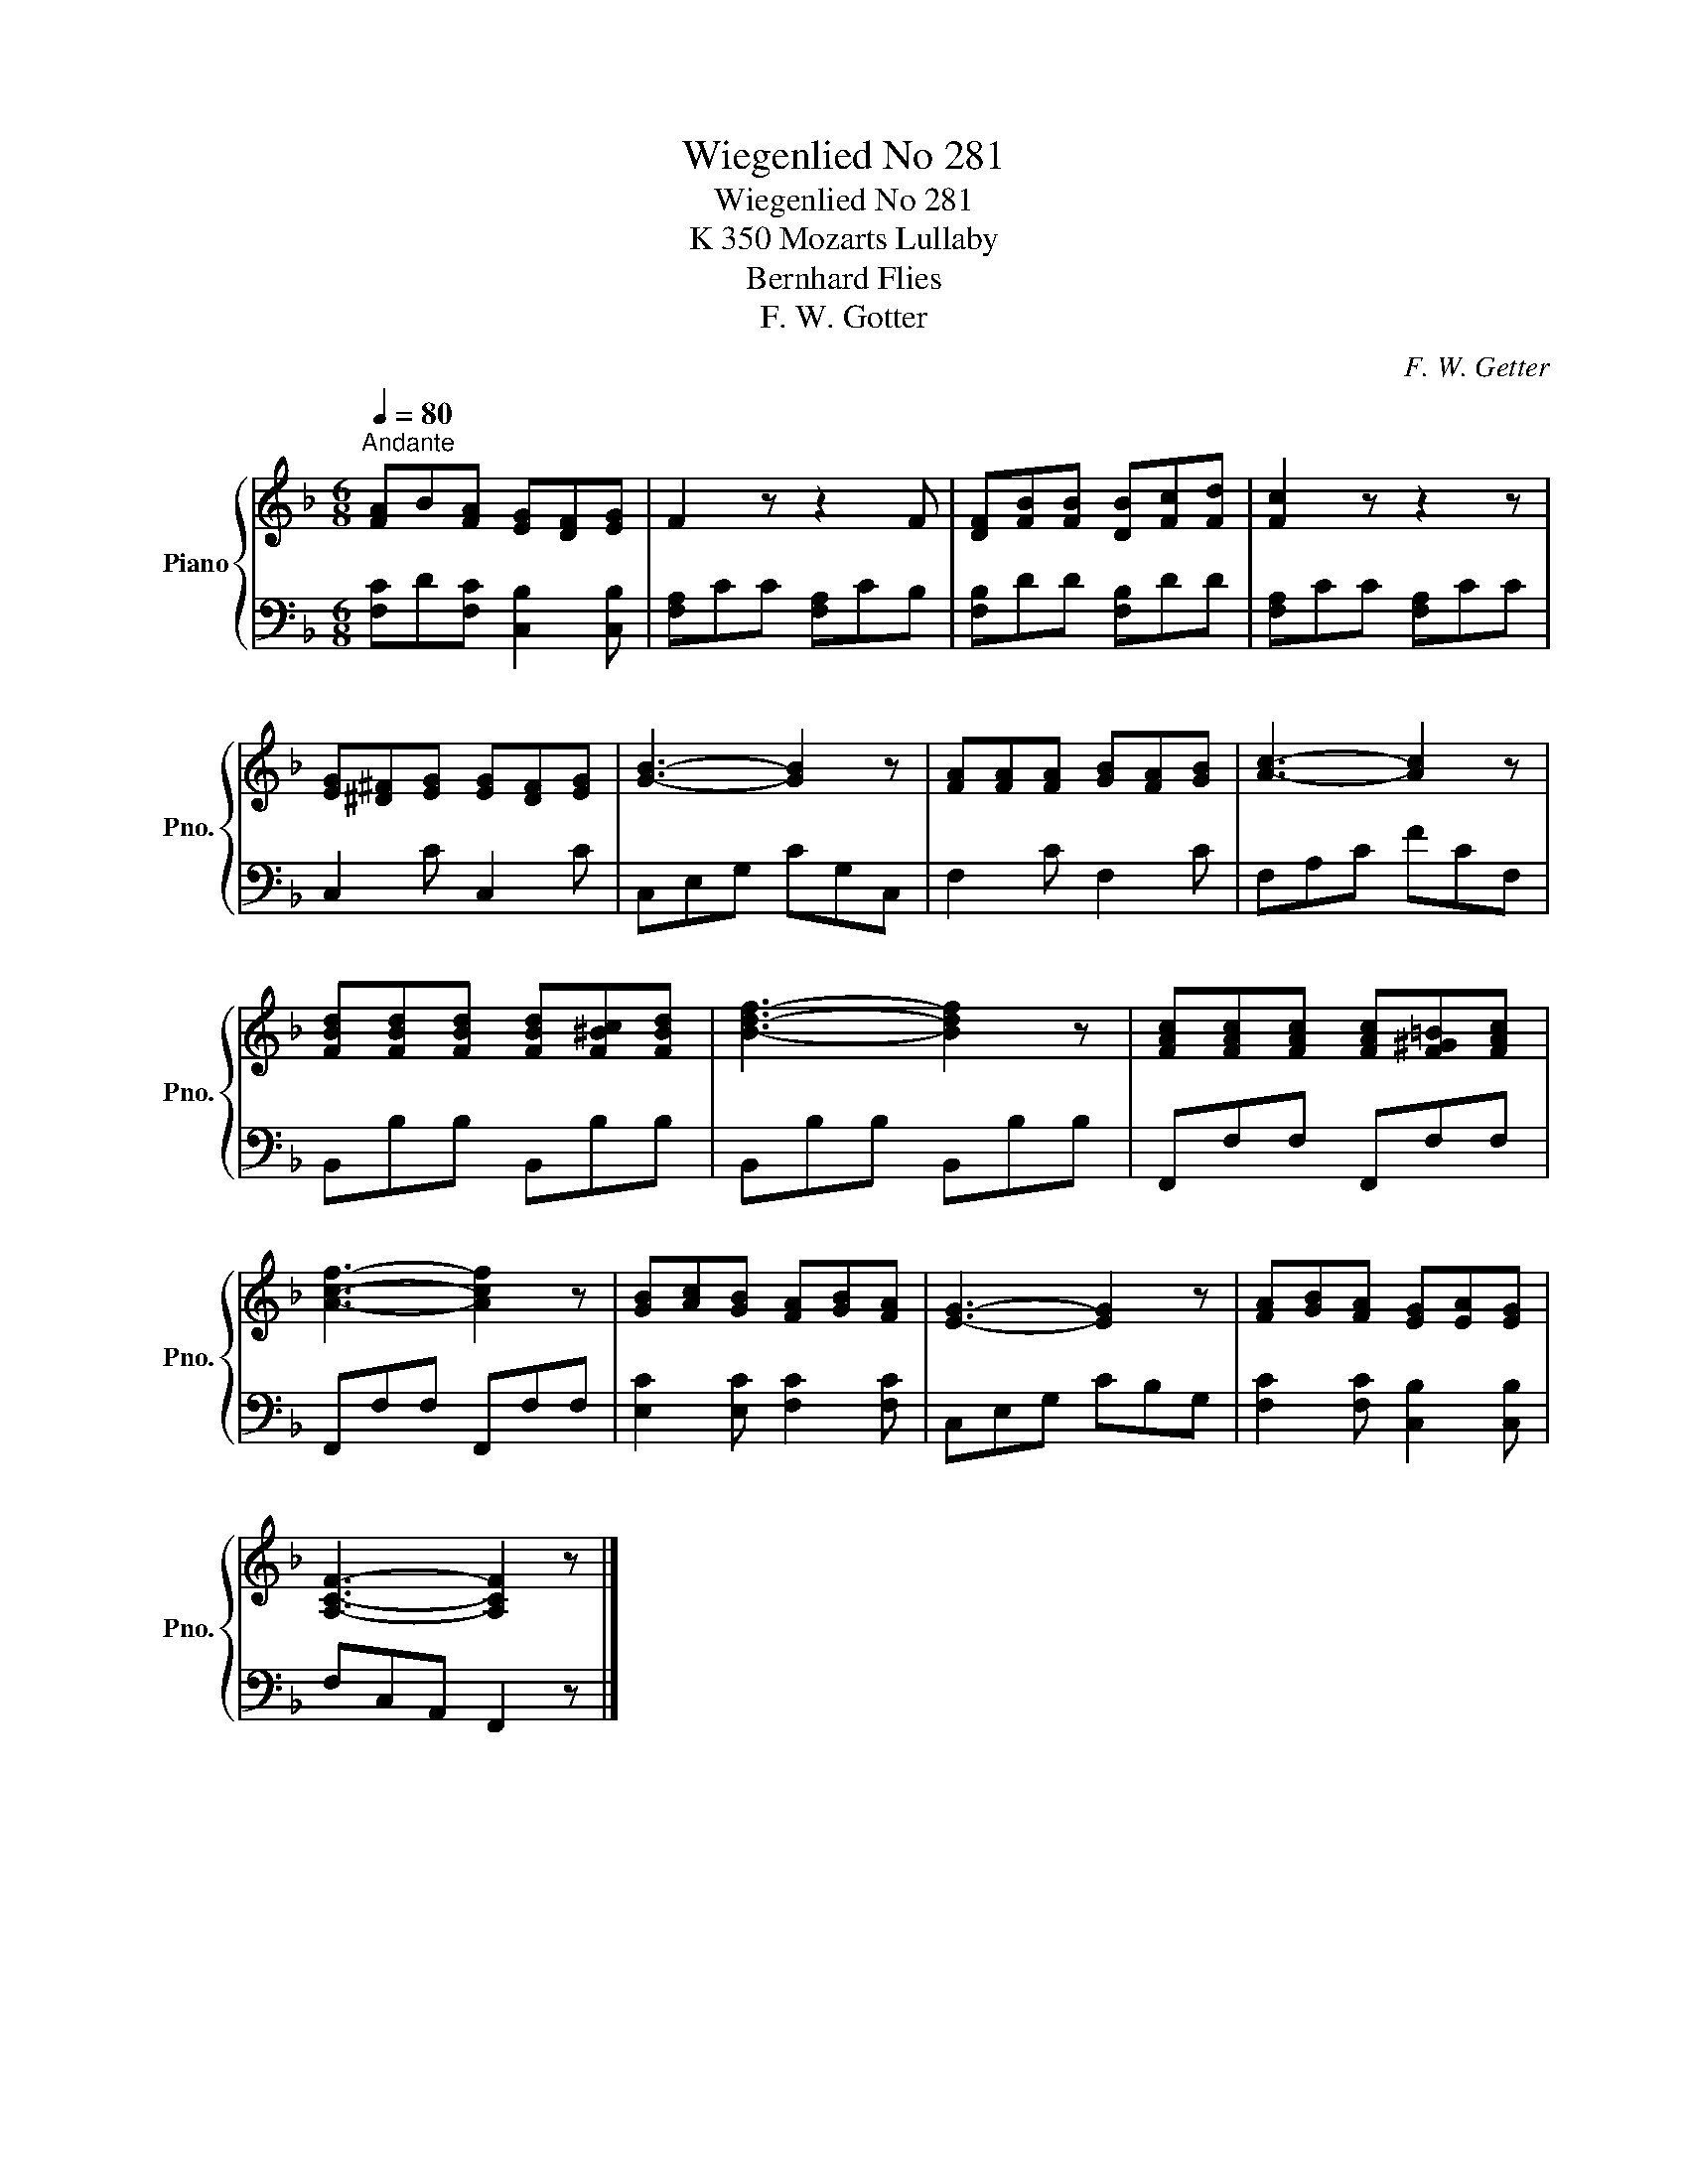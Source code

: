 X:1
T:Wiegenlied No 281
T:Wiegenlied No 281
T:K 350 Mozarts Lullaby
T:Bernhard Flies
T:F. W. Gotter
C:F. W. Getter
%%score { 1 | 2 }
L:1/8
Q:1/4=80
M:6/8
K:F
V:1 treble nm="Piano" snm="Pno."
V:2 bass 
V:1
"^Andante" [FA]B[FA] [EG][DF][EG] | F2 z z2 F | [DF][FB][FB] [DB][Fc][Fd] | [Fc]2 z z2 z | %4
 [EG][^D^F][EG] [EG][DF][EG] | [GB]3- [GB]2 z | [FA][FA][FA] [GB][FA][GB] | [Ac]3- [Ac]2 z | %8
 [FBd][FBd][FBd] [FBd][F^Bc][FBd] | [Bdf]3- [Bdf]2 z | [FAc][FAc][FAc] [FAc][F^G=B][FAc] | %11
 [Acf]3- [Acf]2 z | [GB][Ac][GB] [FA][GB][FA] | [EG]3- [EG]2 z | [FA][GB][FA] [EG][EA][EG] | %15
 [A,CF]3- [A,CF]2 z |] %16
V:2
 [F,C]D[F,C] [C,B,]2 [C,B,] | [F,A,]CC [F,A,]CB, | [F,B,]DD [F,B,]DD | [F,A,]CC [F,A,]CC | %4
 C,2 C C,2 C | C,E,G, CG,C, | F,2 C F,2 C | F,A,C FCF, | B,,B,B, B,,B,B, | B,,B,B, B,,B,B, | %10
 F,,F,F, F,,F,F, | F,,F,F, F,,F,F, | [E,C]2 [E,C] [F,C]2 [F,C] | C,E,G, CB,G, | %14
 [F,C]2 [F,C] [C,B,]2 [C,B,] | F,C,A,, F,,2 z |] %16

